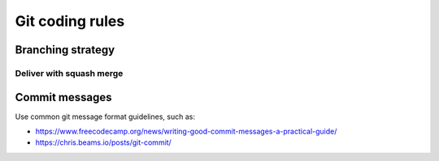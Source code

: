 .. Copyright 2020-2023 Alexis Royer <https://github.com/alxroyer/scenario>
..
.. Licensed under the Apache License, Version 2.0 (the "License");
.. you may not use this file except in compliance with the License.
.. You may obtain a copy of the License at
..
..     http://www.apache.org/licenses/LICENSE-2.0
..
.. Unless required by applicable law or agreed to in writing, software
.. distributed under the License is distributed on an "AS IS" BASIS,
.. WITHOUT WARRANTIES OR CONDITIONS OF ANY KIND, either express or implied.
.. See the License for the specific language governing permissions and
.. limitations under the License.


.. _coding-rules.git:

Git coding rules
================

.. _coding-rules.git.branches:

Branching strategy
------------------

.. todo:: Documentation needed: Describe the branching strategy.

    - Possibly *git-flow* once we have tested it? Not sure...
    - branch names:
        - Development branches:
            - feature/#xxx/detailed-description
            - bugfix/#xxx/detailed-description
            - hotfix/#xxx/detailed-description
            - enhancement/#xxx/detail-description
            - documentation/#xxx/detailed-description
        - Integration branches:
            - int/vX.Y.Z+
            - merge/int/vX.Y.Z+/vA.B.C
        - Reference branches:
            - master:


.. _coding-rules.git.deliver:

Deliver with squash merge
^^^^^^^^^^^^^^^^^^^^^^^^^

.. todo:: Document squash merge deliveries.

    - ``git merge --ff-only --squash``
    - In order to be able to clean up development and integration branches when they are no more useful.
    - Commit message shall be summed up (complying with :ref:`commit message conventions <coding-rules.git.commit-messages>`).
    - Issue references shall be mentionned.
    - ``git tag vA.B.C`` when delivering a reference version.
    - Then on the source branch, a backward merge shall be done (in order to save track of the delivery operation):
        - with branch:
            - Same branch when delivering a development branch
              (this merge closes the development branch).
            - *merge/int/vX.Y.Z+/vA.B.C* when delivering the *int/vX.Y.Z+* integration branch as a *vA.B.C* reference version
              (in order 1) not to alter version numbers on the integration, so that 2) the latter can still be continued).
        - commit messages:
            - "Delivered into 'int/vX.Y.Z+'" for development branches delivered into an integration branch.
            - "Delivered as vX.Y.Z" for integration branches delivered as a reference version.


.. _coding-rules.git.commit-messages:

Commit messages
---------------

Use common git message format guidelines, such as:

- `<https://www.freecodecamp.org/news/writing-good-commit-messages-a-practical-guide/>`_
- `<https://chris.beams.io/posts/git-commit/>`_
